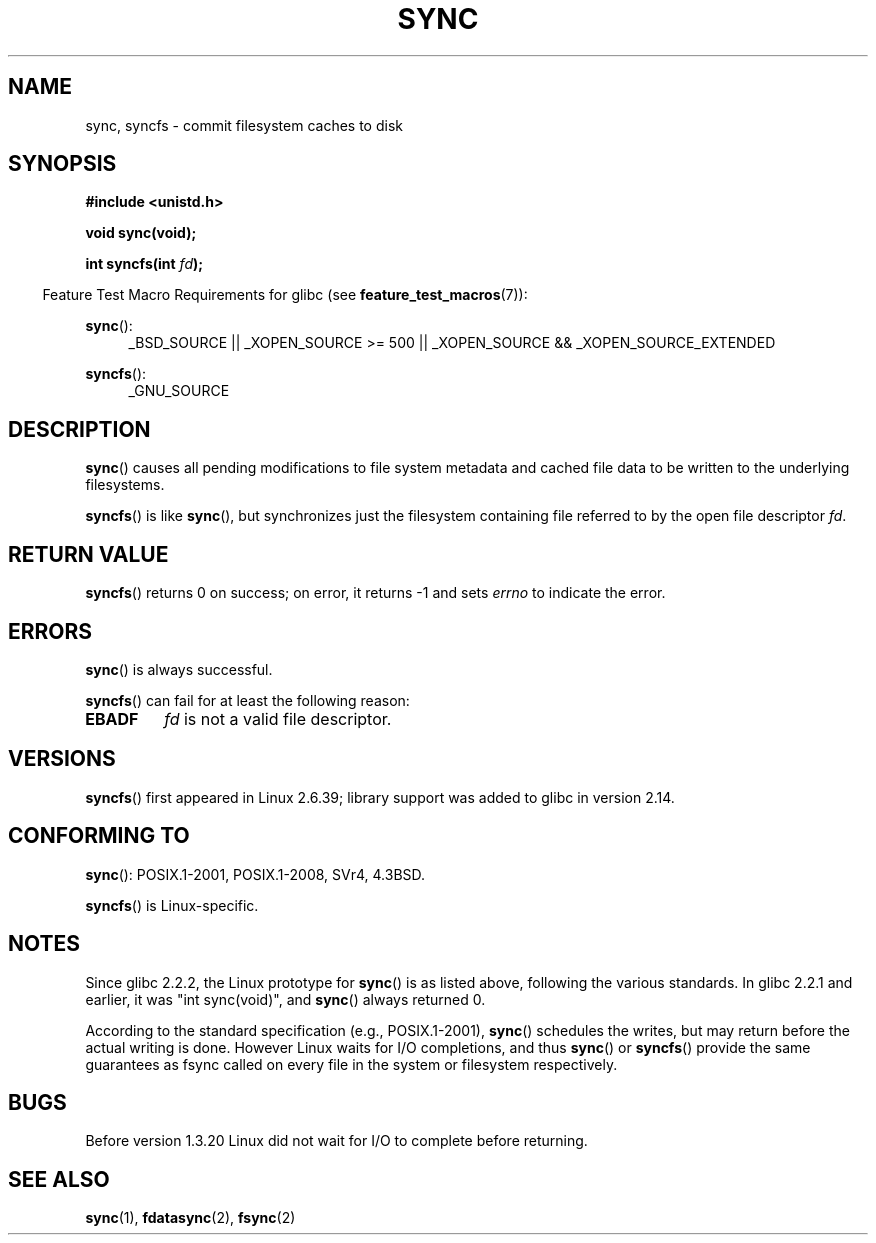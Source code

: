 .\" Copyright (c) 1992 Drew Eckhardt (drew@cs.colorado.edu), March 28, 1992
.\" and Copyright (c) 2011 Michael Kerrisk <mtk.manpages@gmail.com>
.\"
.\" %%%LICENSE_START(VERBATIM)
.\" Permission is granted to make and distribute verbatim copies of this
.\" manual provided the copyright notice and this permission notice are
.\" preserved on all copies.
.\"
.\" Permission is granted to copy and distribute modified versions of this
.\" manual under the conditions for verbatim copying, provided that the
.\" entire resulting derived work is distributed under the terms of a
.\" permission notice identical to this one.
.\"
.\" Since the Linux kernel and libraries are constantly changing, this
.\" manual page may be incorrect or out-of-date.  The author(s) assume no
.\" responsibility for errors or omissions, or for damages resulting from
.\" the use of the information contained herein.  The author(s) may not
.\" have taken the same level of care in the production of this manual,
.\" which is licensed free of charge, as they might when working
.\" professionally.
.\"
.\" Formatted or processed versions of this manual, if unaccompanied by
.\" the source, must acknowledge the copyright and authors of this work.
.\" %%%LICENSE_END
.\"
.\" Modified by Michael Haardt <michael@moria.de>
.\" Modified Sat Jul 24 12:02:47 1993 by Rik Faith <faith@cs.unc.edu>
.\" Modified 15 Apr 1995 by Michael Chastain <mec@shell.portal.com>:
.\"   Added reference to `bdflush(2)'.
.\" Modified 960414 by Andries Brouwer <aeb@cwi.nl>:
.\"   Added the fact that since 1.3.20 sync actually waits.
.\" Modified Tue Oct 22 22:27:07 1996 by Eric S. Raymond <esr@thyrsus.com>
.\" Modified 2001-10-10 by aeb, following Michael Kerrisk.
.\" 2011-09-07, mtk, Added syncfs() documentation,
.\"
.TH SYNC 2 2015-08-08 "Linux" "Linux Programmer's Manual"
.SH NAME
sync, syncfs \- commit filesystem caches to disk
.SH SYNOPSIS
.B #include <unistd.h>
.sp
.B void sync(void);
.sp
.BI "int syncfs(int " fd );
.sp
.in -4n
Feature Test Macro Requirements for glibc (see
.BR feature_test_macros (7)):
.in
.sp
.BR sync ():
.ad l
.RS 4
_BSD_SOURCE || _XOPEN_SOURCE\ >=\ 500 ||
_XOPEN_SOURCE\ &&\ _XOPEN_SOURCE_EXTENDED
.RE
.ad
.sp
.BR syncfs ():
.ad l
.RS 4
_GNU_SOURCE
.RE
.ad
.SH DESCRIPTION
.BR sync ()
causes all pending modifications to file system metadata and cached file
data to be written to the underlying filesystems.

.BR syncfs ()
is like
.BR sync (),
but synchronizes just the filesystem containing file
referred to by the open file descriptor
.IR fd .
.SH RETURN VALUE
.BR syncfs ()
returns 0 on success;
on error, it returns \-1 and sets
.I errno
to indicate the error.
.SH ERRORS
.BR sync ()
is always successful.

.BR syncfs ()
can fail for at least the following reason:
.TP
.B EBADF
.I fd
is not a valid file descriptor.
.SH VERSIONS
.BR syncfs ()
first appeared in Linux 2.6.39;
library support was added to glibc in version 2.14.
.SH CONFORMING TO
.BR sync ():
POSIX.1-2001, POSIX.1-2008, SVr4, 4.3BSD.

.BR syncfs ()
is Linux-specific.
.SH NOTES
Since glibc 2.2.2, the Linux prototype for
.BR sync ()
is as listed above,
following the various standards.
In glibc 2.2.1 and earlier,
it was "int sync(void)", and
.BR sync ()
always returned 0.

According to the standard specification (e.g., POSIX.1-2001),
.BR sync ()
schedules the writes, but may return before the actual
writing is done.  However Linux waits for I/O completions,
and thus
.BR sync ()
or
.BR syncfs ()
provide the same guarantees as fsync called on every file in
the system or filesystem respectively.
.SH BUGS
Before version 1.3.20 Linux did not wait for I/O to complete
before returning.
.SH SEE ALSO
.BR sync (1),
.BR fdatasync (2),
.BR fsync (2)

